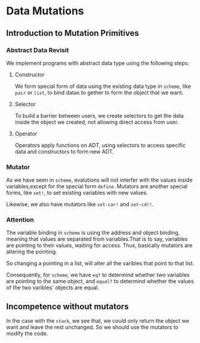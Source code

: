 * Data Mutations

** Introduction to Mutation Primitives
*** Abstract Data Revisit
We implement programs with abstract data type using the following steps:
**** Constructor
We form special form of data using the existing data type in =scheme=, like =pair= or =list=, to bind datas to gether to form the object that we want.
**** Selector
To build a barrier between users, we create selectors to get the data inside the object we created, not allowing direct access from user.
**** Operator
Operators apply functions on ADT, using selectors to access specific data and constructors to form new ADT.

*** Mutator
As we have seen in =scheme=, evalutions will not interfer with the values inside variables,except for the special form =define=. Mutators are another special forms, like =set!=, to set existing variables with new values.

Likewise, we also have mutators like =set-car!= and =set-cdr!=.

*** Attention
The variable binding in =scheme= is using the address and object binding, meaning that values are separated from variables.That is to say, variables are pointing to their values, waiting for access. Thus, basically mutators are altering the pointing.

So changing a pointing in a list, will alter all the varibles that point to that list.

Consequently, for =scheme=, we have =eq?= to determind whether two variables are pointing to the same object, and =equal?= to determind whether the values of the two varibles' objects are equal.

** Incompetence without mutators
In the case with the =stack=, we see that, we could only return the object we want and leave the rest unchanged. So we should use the mutators to modify the code.
